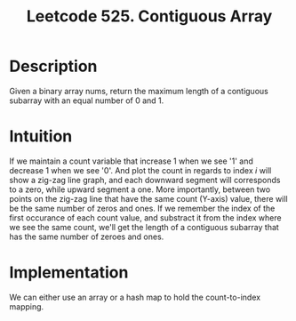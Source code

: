 #+title: Leetcode 525. Contiguous Array

* Description
  Given a binary array nums, return the maximum length of a contiguous
  subarray with an equal number of 0 and 1.

* Intuition
  If we maintain a count variable that increase 1 when we see '1' and
  decrease 1 when we see '0'. And plot the count in regards to index /i/
  will show a zig-zag line graph, and each downward segment will
  corresponds to a zero, while upward segment a one. More importantly,
  between two points on the zig-zag line that have the same count (Y-axis)
  value, there will be the same number of zeros and ones. If we
  remember the index of the first occurance of each count value, and
  substract it from the index where we see the same count, we'll get
  the length of a contiguous subarray that has the same number of
  zeroes and ones.

* Implementation
  We can either use an array or a hash map to hold the count-to-index mapping.

